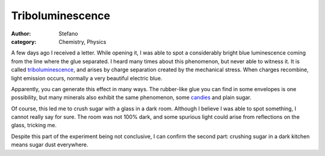 Triboluminescence
#################
:author: Stefano
:category: Chemistry, Physics

A few days ago I received a letter. While opening it, I was able to spot
a considerably bright blue luminescence coming from the line where the
glue separated. I heard many times about this phenomenon, but never able
to witness it. It is called
`triboluminescence <http://en.wikipedia.org/wiki/Triboluminescence>`_,
and arises by charge separation created by the mechanical stress. When
charges recombine, light emission occurs, normally a very beautiful
electric blue.

Apparently, you can generate this effect in many ways. The rubber-like
glue you can find in some envelopes is one possibility, but many
minerals also exhibit the same phenomenon, some
`candies <http://chemistry.about.com/cs/howthingswork/a/aa060601a.htm>`_
and plain sugar.

Of course, this led me to crush sugar with a glass in a dark room.
Although I believe I was able to spot something, I cannot really say for
sure. The room was not 100% dark, and some spurious light could arise
from reflections on the glass, tricking me.

Despite this part of the experiment being not conclusive, I can confirm
the second part: crushing sugar in a dark kitchen means sugar dust
everywhere.

